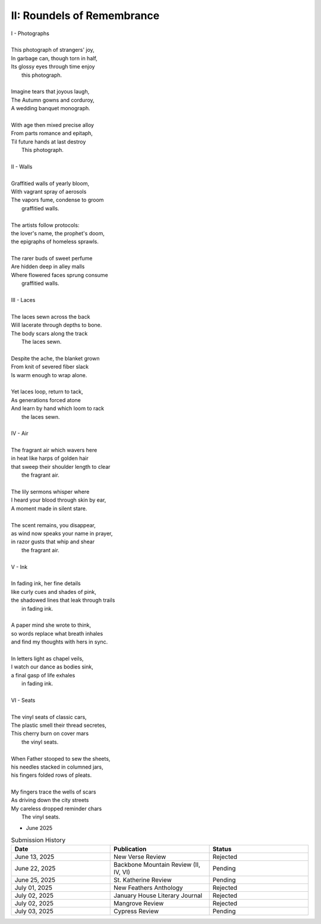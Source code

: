 ----------------------------
II: Roundels of Remembrance
----------------------------

| I - Photographs
|
| This photograph of strangers' joy,
| In garbage can, though torn in half,
| Its glossy eyes through time enjoy 
|   this photograph. 
|
| Imagine tears that joyous laugh,
| The Autumn gowns and corduroy,
| A wedding banquet monograph.
|
| With age then mixed precise alloy
| From parts romance and epitaph,
| Til future hands at last destroy
|   This photograph.
|
| II - Walls
|
| Graffitied walls of yearly bloom,
| With vagrant spray of aerosols
| The vapors fume, condense to groom
|   graffitied walls. 
|
| The artists follow protocols:
| the lover's name, the prophet's doom,
| the epigraphs of homeless sprawls.
|
| The rarer buds of sweet perfume
| Are hidden deep in alley malls
| Where flowered faces sprung consume
|   graffitied walls. 
|
| III - Laces
|
| The laces sewn across the back
| Will lacerate through depths to bone.
| The body scars along the track
|   The laces sewn. 
|
| Despite the ache, the blanket grown 
| From knit of severed fiber slack
| Is warm enough to wrap alone.
|
| Yet laces loop, return to tack,
| As generations forced atone
| And learn by hand which loom to rack
|   the laces sewn. 
|
| IV - Air
| 
| The fragrant air which wavers here
| in heat like harps of golden hair
| that sweep their shoulder length to clear
|   the fragrant air.
|
| The lily sermons whisper where
| I heard your blood through skin by ear,
| A moment made in silent stare. 
|
| The scent remains, you disappear,
| as wind now speaks your name in prayer,
| in razor gusts that whip and shear
|   the fragrant air.
| 
| V - Ink
| 
| In fading ink, her fine details
| like curly cues and shades of pink,
| the shadowed lines that leak through trails
|   in fading ink.
|
| A paper mind she wrote to think, 
| so words replace what breath inhales
| and find my thoughts with hers in sync. 
|
| In letters light as chapel veils,
| I watch our dance as bodies sink,
| a final gasp of life exhales 
|   in fading ink.
|
| VI - Seats
|
| The vinyl seats of classic cars,
| The plastic smell their thread secretes,
| This cherry burn on cover mars 
|   the vinyl seats.
|
| When Father stooped to sew the sheets,
| his needles stacked in columned jars,
| his fingers folded rows of pleats.
|
| My fingers trace the wells of scars
| As driving down the city streets
| My careless dropped reminder chars
|   The vinyl seats.

- June 2025 

.. list-table:: Submission History
  :widths: 15 15 15
  :header-rows: 1

  * - Date
    - Publication
    - Status
  * - June 13, 2025
    - New Verse Review
    - Rejected
  * - June 22, 2025
    - Backbone Mountain Review (II, IV, VI)
    - Pending
  * - June 25, 2025
    - St. Katherine Review
    - Pending
  * - July 01, 2025
    - New Feathers Anthology
    - Rejected
  * - July 02, 2025
    - January House Literary Journal
    - Rejected
  * - July 02, 2025
    - Mangrove Review
    - Rejected
  * - July 03, 2025
    - Cypress Review
    - Pending